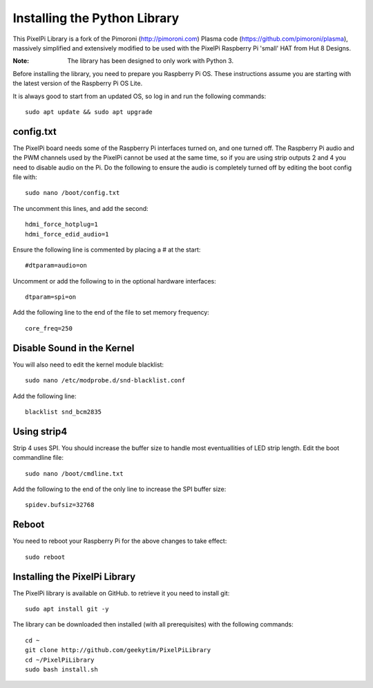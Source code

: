 =============================
Installing the Python Library
=============================
This PixelPi Library is a fork of the Pimoroni (http://pimoroni.com) Plasma code (https://github.com/pimoroni/plasma),
massively simplified and extensively modified to be used with the PixelPi Raspberry Pi 'small' HAT from Hut 8 Designs.

:Note: The library has been designed to only work with Python 3.

Before installing the library, you need to prepare you Raspberry Pi OS. These instructions assume you are starting with
the latest version of the Raspberry Pi OS Lite.

It is always good to start from an updated OS, so log in and run the following commands::

  sudo apt update && sudo apt upgrade

config.txt
==========
The PixelPi board needs some of the Raspberry Pi interfaces turned on, and one turned off. The Raspberry Pi audio
and the PWM channels used by the PixelPi cannot be used at the same time, so if you are using strip outputs 2 and 4
you need to disable audio on the Pi. Do the following to ensure the audio is completely turned off by editing the boot
config file with::

 sudo nano /boot/config.txt

The uncomment this lines, and add the second::

 hdmi_force_hotplug=1
 hdmi_force_edid_audio=1

Ensure the following line is commented by placing a # at the start::

 #dtparam=audio=on

Uncomment or add the following to in the optional hardware interfaces::

 dtparam=spi=on

Add the following line to the end of the file to set memory frequency::

 core_freq=250

Disable Sound in the Kernel
===========================

You will also need to edit the kernel module blacklist::

 sudo nano /etc/modprobe.d/snd-blacklist.conf

Add the following line::

 blacklist snd_bcm2835

Using strip4
============

Strip 4 uses SPI. You should increase the buffer size to handle most eventuallities of LED strip length. Edit the
boot commandline file::

 sudo nano /boot/cmdline.txt

Add the following to the end of the only line to increase the SPI buffer size::

 spidev.bufsiz=32768

Reboot
======
You need to reboot your Raspberry Pi for the above changes to take effect::

 sudo reboot

Installing the PixelPi Library
==============================
The PixelPi library is available on GitHub. to retrieve it you need to install git::

 sudo apt install git -y

The library can be downloaded then installed (with all prerequisites) with the following commands::

 cd ~
 git clone http://github.com/geekytim/PixelPiLibrary
 cd ~/PixelPiLibrary
 sudo bash install.sh



